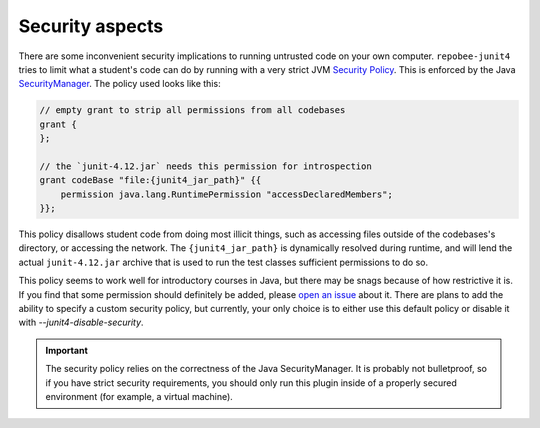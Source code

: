 .. _security:

Security aspects
****************

There are some inconvenient security implications to running untrusted code on
your own computer. ``repobee-junit4`` tries to limit what a student's code can
do by running with a very strict JVM `Security Policy`_. This is enforced by
the Java SecurityManager_. The policy used looks like this:


.. code-block:: java

   // empty grant to strip all permissions from all codebases
   grant {
   };

   // the `junit-4.12.jar` needs this permission for introspection
   grant codeBase "file:{junit4_jar_path}" {{
       permission java.lang.RuntimePermission "accessDeclaredMembers";
   }};

This policy disallows student code from doing most illicit things, such as
accessing files outside of the codebases's directory, or accessing the network.
The ``{junit4_jar_path}`` is dynamically resolved during runtime, and will lend
the actual ``junit-4.12.jar`` archive that is used to run the test classes
sufficient permissions to do so.

This policy seems to work well for introductory courses in Java, but there may
be snags because of how restrictive it is. If you find that some permission
should definitely be added, please `open an issue`_ about it. There are plans
to add the ability to specify a custom security policy, but currently, your
only choice is to either use this default policy or disable it
with `--junit4-disable-security`.

.. important::

   The security policy relies on the correctness of the Java SecurityManager.
   It is probably not bulletproof, so if you have strict security requirements,
   you should only run this plugin inside of a properly secured environment
   (for example, a virtual machine).

.. _Security Policy: https://docs.oracle.com/javase/7/docs/technotes/guides/security/PolicyFiles.html
.. _SecurityManager: https://docs.oracle.com/javase/8/docs/api/java/lang/SecurityManager.html
.. _open an issue: https://github.com/repobee/repobee-junit4/issues/new
